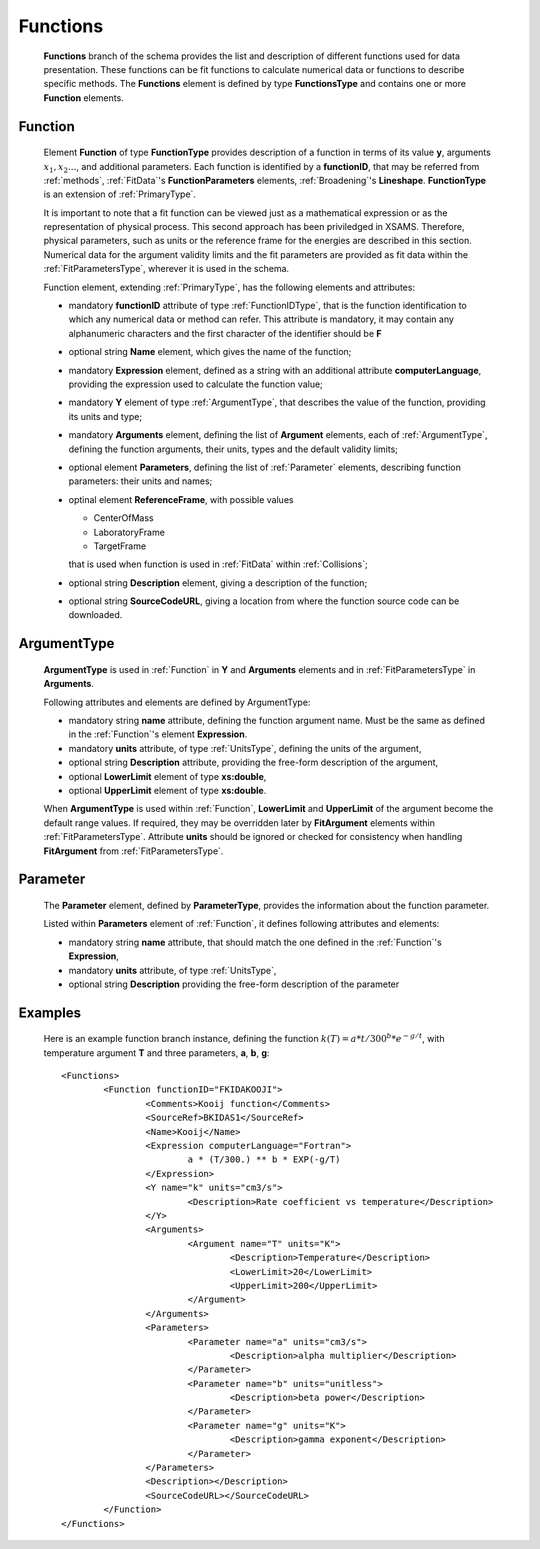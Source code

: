 .. _Functions:

Functions
============

	**Functions** branch of the schema provides the list and description of different
	functions used for data presentation.  These functions can be fit functions to calculate numerical data
	or functions to describe specific methods.  The **Functions** element is defined by type
	**FunctionsType** and contains one or more **Function** elements.

	.. image:: images/functions/Functions.png


.. _Function:

Function
-----------

	Element **Function** of type **FunctionType** provides 
	description of a function in terms of its value **y**, arguments :math:`x_1,x_2...`, 
	and additional parameters. Each function is identified by a **functionID**, 
	that may be referred from :ref:`methods`, :ref:`FitData`'s **FunctionParameters** elements, 
	:ref:`Broadening`'s **Lineshape**.
	**FunctionType** is an extension of :ref:`PrimaryType`.

	It is important to note that a fit function can be viewed just as a
	mathematical expression or as the representation of physical process.  This
	second approach has been priviledged in XSAMS.  Therefore, physical
	parameters, such as units or the reference frame for the energies are
	described in this section.  Numerical data for the argument validity limits
	and the fit parameters are provided as fit data within the :ref:`FitParametersType`, 
	wherever it is used in the schema.

	.. image:: images/functions/Function.png
	
	Function element, extending :ref:`PrimaryType`, has the following elements and attributes:
	
	*	mandatory **functionID** attribute of type :ref:`FunctionIDType`, that is the function
		identification to which any numerical data or method can refer.  This
		attribute is mandatory, it may contain any alphanumeric characters and the first character 
		of the identifier should be **F**

	*	optional string **Name** element, which gives the name of the function;
	*	mandatory **Expression** element, defined as a string with an additional 
		attribute **computerLanguage**, providing the expression used to calculate the function value;
	*	mandatory **Y** element of type :ref:`ArgumentType`, that describes the value of the function,
		providing its units and type;
	*	mandatory **Arguments** element, defining the list of **Argument** elements, each of :ref:`ArgumentType`,
		defining the function arguments, their units, types and the default validity limits;
	*	optional element **Parameters**, defining the list of :ref:`Parameter` elements, describing function parameters:
		their units and names;
	*	optinal element **ReferenceFrame**, with possible values
	
		-	CenterOfMass
		-	LaboratoryFrame
		-	TargetFrame
		
		that is used when function is used in :ref:`FitData` within :ref:`Collisions`;
	
	*	optional string **Description** element, giving a description of the function;
	*	optional string **SourceCodeURL**, giving a location from where the function source code
		can be downloaded.

.. _ArgumentType:

ArgumentType
--------------

	**ArgumentType** is used in :ref:`Function` in **Y** and **Arguments** elements 
	and in :ref:`FitParametersType` in **Arguments**.
	
	.. image:: images/functions/ArgumentType.png
	
	Following attributes and elements are defined by ArgumentType:
	
	*	mandatory string **name** attribute, defining the function argument name.
		Must be the same as defined in the :ref:`Function`'s element **Expression**.
	*	mandatory **units** attribute, of type :ref:`UnitsType`, defining the units of the argument,
	*	optional string **Description** attribute, providing the free-form description of the argument,
	*	optional **LowerLimit** element of type **xs:double**, 
 	*	optional **UpperLimit** element of type **xs:double**.
 	
 	When **ArgumentType** is used within :ref:`Function`, **LowerLimit** and **UpperLimit** 
 	of the argument become the default range values. 
 	If required, they may be overridden later by **FitArgument** elements within :ref:`FitParametersType`.
 	Attribute **units** should be ignored or checked for consistency when handling 
 	**FitArgument** from :ref:`FitParametersType`.

.. _Parameter:

Parameter
------------

	The **Parameter** element, defined by **ParameterType**, provides the information about the function parameter.

	.. image:: images/functions/Parameter.png

	Listed within **Parameters** element of :ref:`Function`, it defines following attributes and elements:
	
	*	mandatory string **name** attribute, that should match the one defined in the :ref:`Function`'s **Expression**,
	*	mandatory **units** attribute, of type :ref:`UnitsType`,
	*	optional string **Description** providing the free-form description of the parameter
	
	
Examples
----------
	
	Here is an example function branch instance, defining the function :math:`k(T)=a*{t/300}^b * e^{-g/t}`, 
	with temperature argument **T** and three parameters, **a**, **b**, **g**::
		
		<Functions>
			<Function functionID="FKIDAKOOJI">
				<Comments>Kooij function</Comments>
				<SourceRef>BKIDAS1</SourceRef>
				<Name>Kooij</Name>
				<Expression computerLanguage="Fortran">
					a * (T/300.) ** b * EXP(-g/T)
				</Expression>
				<Y name="k" units="cm3/s">
					<Description>Rate coefficient vs temperature</Description>
				</Y>
				<Arguments>
					<Argument name="T" units="K">
						<Description>Temperature</Description>
						<LowerLimit>20</LowerLimit>
						<UpperLimit>200</UpperLimit>
					</Argument>
				</Arguments>
				<Parameters>
					<Parameter name="a" units="cm3/s">
						<Description>alpha multiplier</Description>
					</Parameter>
					<Parameter name="b" units="unitless">
						<Description>beta power</Description>
					</Parameter>
					<Parameter name="g" units="K">
						<Description>gamma exponent</Description>
					</Parameter>
				</Parameters>
				<Description></Description>
				<SourceCodeURL></SourceCodeURL>
			</Function>
		</Functions>
	
